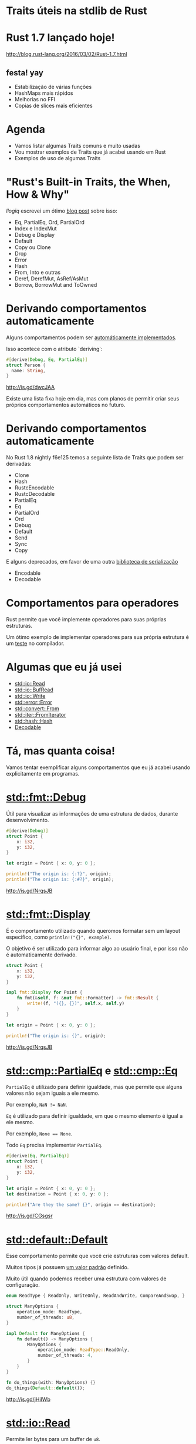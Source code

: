 * Traits úteis na stdlib de Rust

* Rust 1.7 lançado hoje!

http://blog.rust-lang.org/2016/03/02/Rust-1.7.html

** festa! yay
- Estabilização de várias funções
- HashMaps mais rápidos
- Melhorias no FFI
- Copias de slices mais eficientes

* Agenda

- Vamos listar algumas Traits comuns e muito usadas
- Vou mostrar exemplos de Traits que já acabei usando em Rust
- Exemplos de uso de algumas Traits

* "Rust's Built-in Traits, the When, How & Why"

/llogiq/ escrevei um ótimo [[https://llogiq.github.io/2015/07/30/traits.html][blog post]] sobre isso:

- Eq, PartialEq, Ord, PartialOrd
- Index e IndexMut
- Debug e Display
- Default
- Copy ou Clone
- Drop
- Error
- Hash
- From, Into e outras
- Deref, DerefMut, AsRef/AsMut
- Borrow, BorrowMut and ToOwned

* Derivando comportamentos automaticamente
Alguns comportamentos podem ser [[https://github.com/rust-lang/rust/blob/f6e125f04a54ec65eac0ecd3cb68e180210a06fa/src/libsyntax_ext/deriving/mod.rs#L163-L186][automáticamente implementados]].

Isso acontece com o atributo `deriving`:

#+BEGIN_SRC rust
#[derive(Debug, Eq, PartialEq)]
struct Person {
  name: String,
}
#+END_SRC

http://is.gd/dwcJAA

Existe uma lista fixa hoje em dia, mas com planos de permitir
criar seus próprios comportamentos automáticos no futuro.

* Derivando comportamentos automaticamente

No Rust 1.8 nightly f6e125 temos a seguinte lista de Traits
que podem ser derivadas:

- Clone
- Hash
- RustcEncodable
- RustcDecodable
- PartialEq
- Eq
- PartialOrd
- Ord
- Debug
- Default
- Send
- Sync
- Copy

E alguns deprecados, em favor de uma outra [[https://github.com/serde-rs/serde][biblioteca de serialização]]
- Encodable
- Decodable

* Comportamentos para operadores

Rust permite que você implemente operadores para suas próprias
estruturas.

Um ótimo exemplo de implementar operadores para sua própria
estrutura é um [[https://github.com/rust-lang/rust/blob/master/src/test/run-pass/operator-overloading.rs][teste]] no compilador.

* Algumas que eu já usei

- [[http://doc.rust-lang.org/1.6.0/std/io/trait.Read.html][std::io::Read]]
- [[http://doc.rust-lang.org/1.6.0/std/io/trait.BufRead.html][std::io::BufRead]]
- [[http://doc.rust-lang.org/1.6.0/std/io/trait.Write.html][std::io::Write]]
- [[http://doc.rust-lang.org/1.6.0/std/error/trait.Error.html][std::error::Error]]
- [[http://doc.rust-lang.org/1.6.0/std/convert/trait.From.html][std::convert::From]]
- [[http://doc.rust-lang.org/1.6.0/std/iter/trait.FromIterator.html][std::iter::FromIterator]]
- [[http://doc.rust-lang.org/1.6.0/std/hash/trait.Hash.html][std::hash::Hash]]
- [[https://doc.rust-lang.org/rustc-serialize/rustc_serialize/trait.Decodable.html][Decodable]]

* Tá, mas quanta coisa!

Vamos tentar exemplificar alguns comportamentos que eu já acabei
usando explicitamente em programas.

* [[http://doc.rust-lang.org/1.6.0/collections/fmt/trait.Debug.html][std::fmt::Debug]]
  
Útil para visualizar as informações de uma estrutura de dados,
durante desenvolvimento.
  
#+BEGIN_SRC rust
  #[derive(Debug)]
  struct Point {
      x: i32,
      y: i32,
  }

  let origin = Point { x: 0, y: 0 };

  println!("The origin is: {:?}", origin);
  println!("The origin is: {:#?}", origin);
#+END_SRC

http://is.gd/NrqsJB

* [[http://doc.rust-lang.org/1.6.0/collections/fmt/trait.Display.html][std::fmt::Display]]
É o comportamento utilizado quando queromos formatar sem um
layout especifico, como ~println!("{}", example)~.

O objetivo é ser utilizado para informar algo ao usuário final,
e por isso não é automaticamente derivado.
 
#+BEGIN_SRC rust
  struct Point {
      x: i32,
      y: i32,
  }

  impl fmt::Display for Point {
      fn fmt(&self, f: &mut fmt::Formatter) -> fmt::Result {
          write!(f, "({}, {})", self.x, self.y)
      }
  }

  let origin = Point { x: 0, y: 0 };

  println!("The origin is: {}", origin);
#+END_SRC

http://is.gd/NrqsJB

* [[http://doc.rust-lang.org/1.6.0/std/cmp/trait.PartialEq.html][std::cmp::PartialEq]] e [[http://doc.rust-lang.org/1.6.0/std/cmp/trait.Eq.html][std::cmp::Eq]] 
  
~PartialEq~ é utilizado para definir igualdade, mas que permite
que alguns valores não sejam iguais a ele mesmo.

Por exemplo, ~NaN != NaN~.

~Eq~ é utilizado para definir igualdade, em que o mesmo elemento
é igual a ele mesmo.

Por exemplo, ~None == None~.

Todo ~Eq~ precisa implementar ~PartialEq~.

#+BEGIN_SRC rust
  #[derive(Eq, PartialEq)]
  struct Point {
      x: i32,
      y: i32,
  }

  let origin = Point { x: 0, y: 0 };
  let destination = Point { x: 0, y: 0 };

  println!("Are they the same? {}", origin == destination);
#+END_SRC

http://is.gd/CGsgsr

* [[http://doc.rust-lang.org/1.6.0/std/default/trait.Default.html][std::default::Default]]

Esse comportamento permite que você crie estruturas com valores
default.

Muitos tipos já possuem [[http://doc.rust-lang.org/1.6.0/src/core/default.rs.html#147-164][um valor padrão]] definido.

Muito útil quando podemos receber uma estrutura com valores de
configuração.

#+BEGIN_SRC rust
  enum ReadType { ReadOnly, WriteOnly, ReadAndWrite, CompareAndSwap, }

  struct ManyOptions {
      operation_mode: ReadType,
      number_of_threads: u8,
  }

  impl Default for ManyOptions {
      fn default() -> ManyOptions {
          ManyOptions {
              operation_mode: ReadType::ReadOnly,
              number_of_threads: 4,
          }
      }
  }

  fn do_things(with: ManyOptions) {}
  do_things(Default::default());
#+END_SRC

http://is.gd/jHiIWb

* [[http://doc.rust-lang.org/1.6.0/std/io/trait.Read.html][std::io::Read]]
  
Permite ler bytes para um buffer de ~u8~.

É preciso implementa apenas o metodo ~read~,
mas que [[http://doc.rust-lang.org/1.6.0/std/io/trait.Read.html#tymethod.read][possui algumas expectativas sobre o seu comportamento.]]

Algumas estruturas que tem esse comportamento são:

- [[http://doc.rust-lang.org/1.6.0/std/fs/struct.File.html][std::fs::File]]
- [[http://doc.rust-lang.org/1.6.0/std/io/struct.Stdin.html][std::io::Stdin]]
- [[http://doc.rust-lang.org/1.6.0/std/net/struct.TcpStream.html][std::net::TcpStream]]

* [[http://doc.rust-lang.org/1.6.0/std/io/trait.BufRead.html][std::io::BufRead]]

É uma estrutura que também implementa ~Read~, mas possui um buffer
interno que permite algumas operações extras.

Exemplos de metodos extras são ~read_line()~ e o iterador ~lines()~.

Além da Trait, que qualquer estrutura pode implementar, temos uma
estrutura [[http://doc.rust-lang.org/1.6.0/std/io/struct.BufReader.html][BufReader]] que implementa esse comportamento.

A vantagem é que a estrutura aceita qualquer ~Read~, e você não
precisa implementar o buffer você mesmo.

* [[http://doc.rust-lang.org/1.6.0/std/error/trait.Error.html][std::error::Error]]
  
Todos os erros em Rust precisam ter esse comportamento implementado.
Útil para se utilizar com a macro ~try!~ e tornar o código mais simples.

#+BEGIN_SRC rust
  #[derive(Debug)]
  struct ThisIsMyError;

  impl fmt::Display for ThisIsMyError {
      fn fmt(&self, f: &mut fmt::Formatter) -> fmt::Result {
          write!(f, "Aconteceu um erro que é meu")
      }
  }

  impl Error for ThisIsMyError {
      fn description(&self) -> &str { "*fue fue fue*" }
  }

  fn this_will_fail() -> Result<i8, ThisIsMyError> {
      Err(ThisIsMyError)
  }

  fn would_this_fail() -> Result<i8, ThisIsMyError> {
      let is_there_a_value = try!(this_will_fail());
      Ok(is_there_a_value + 1)
  }

  println!("This is the result: {}", would_this_fail().unwrap());
#+END_SRC

http://is.gd/TgtKPL

* [[http://doc.rust-lang.org/1.6.0/std/convert/trait.From.html][std::convert::From]]

Comportamento para converter estrutura de dados entre si.
Algumas conversões já implementadas que podem ser interessantes:

- "string literal" -> String
- "string literal" -> Vec<u8>
- Ipv4Addr <-> u32
- [T] -> Vec<T>

Exemplo de uso:

#+BEGIN_SRC rust
  let example : Vec<u8> = From::from("teste");
  let another : String = From::from("teste");
#+END_SRC

http://is.gd/a6J0SX

* [[http://doc.rust-lang.org/1.6.0/std/convert/trait.From.html][std::convert::From]]

Ainda em From, você pode implementar para sua propria estrutura.
E um exemplo disso:

#+BEGIN_SRC rust
impl<'a> From<&'a Authentication> for HashMap<&'a str, &'a str> {
    fn from(auth: &'a Authentication) -> HashMap<&'a str, &'a str> {
        let mut hash: HashMap<&'a str, &'a str> = HashMap::new();
        hash.insert("email", &auth.email);
        hash.insert("tkn", &auth.token);

        if auth.domain.is_some() {
            let domain = auth.domain.as_ref().unwrap();
            hash.insert("z", domain);
        }

        hash
    }
}
#+END_SRC

https://github.com/bltavares/cloudflare-rs/blob/1e6ec3d9a697f959ee580c53a9dc67d7cee1f777/src/lib.rs#L74-L87

* Um idioma para lidar com Erros entre bibliotecas
  
Quando estamos lidando com erros em Rust, muitas vezes estamos lidando
com bibliotecas de outros.

Um idioma bem comum é definir uma estrutura de erro da sua biblioteca,
que considera todos os erros possiveis, e converter entre esses tipos.

* Um idioma para lidar com Erros entre bibliotecas

#+BEGIN_SRC rust
  #[derive(Debug)]
  pub enum CloudFlareErrors {
      APIError(hyper::error::Error),
      ParsingError(rustc_serialize::json::DecoderError),
  }

  impl From<hyper::error::Error> for CloudFlareErrors {
      fn from(error: hyper::error::Error) -> CloudFlareErrors {
          CloudFlareErrors::APIError(error)
      }
  }

  impl From<rustc_serialize::json::DecoderError> for CloudFlareErrors {
      fn from(error: rustc_serialize::json::DecoderError) -> CloudFlareErrors {
          CloudFlareErrors::ParsingError(error)
      }
  }

  fn example(auth: &Authentication) -> Result<Json, CloudFlareErrors> {
      let authenticate_response = try!(hyper::make_request());
      let parsed_response = try!(parse(authenticate_response));
      Ok(parsed_response)
  }
#+END_SRC
https://github.com/bltavares/cloudflare-rs/blob/1e6ec3d9a697f959ee580c53a9dc67d7cee1f777/src/errors.rs#L8-L11

* [[http://doc.rust-lang.org/1.6.0/std/iter/trait.FromIterator.html][std::iter::FromIterator]]
  
Permite criar a estrutura de dados consumindo um iterador.

Quando usado explicitamente, é útil para converter entre estruturas

#+BEGIN_SRC rust
    use std::iter::FromIterator;
    use std::collections::BTreeSet;
    
    let vec = vec!(1, 2, 3);
    let set = BTreeSet::from_iter(vec);
#+END_SRC

http://is.gd/eWGPbR

* [[http://doc.rust-lang.org/1.6.0/std/iter/trait.FromIterator.html][std::iter::FromIterator]]

O mesmo comportamento é usado implicitamente para implementar ~collect()~.

#+BEGIN_SRC rust
  use std::collections::BTreeSet;
  use std::collections::LinkedList;

  let vec : Vec<u8> = vec!(1, 2, 3);

  let set : BTreeSet<_> = vec.iter().map(|x| x + 1).collect();
  let linked_list : LinkedList<_> = vec.iter().map(|x| x + 1).collect();
#+END_SRC

http://is.gd/FHYBBe

* Como descobrir quais Traits existem e as estruturas que implemtam isso?

- [[http://doc.rust-lang.org/1.6.0/std/borrow/index.html][Olhe a documentação do módulo]]
- [[http://doc.rust-lang.org/1.6.0/core/default/trait.Default.html][Na documentação da Trait]]
- [[http://doc.rust-lang.org/1.6.0/std/string/struct.String.html][Na documentação da estrutura]]
